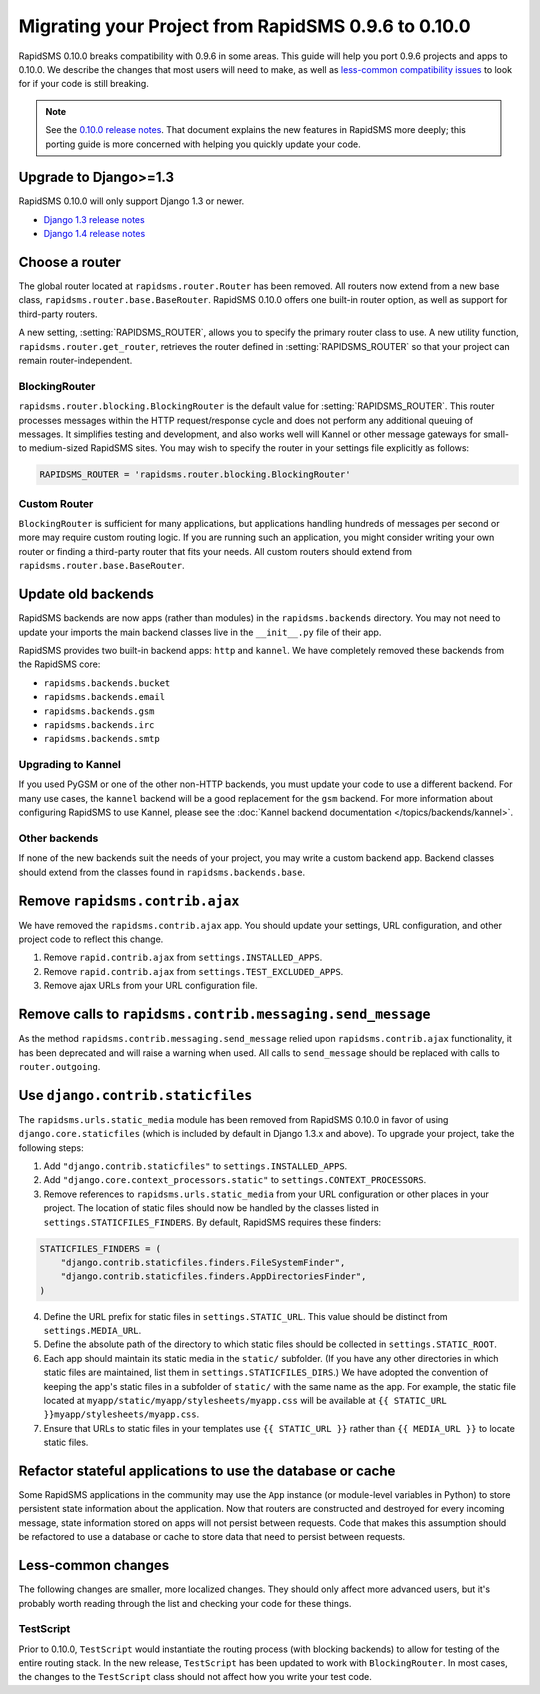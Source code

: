 ====================================================
Migrating your Project from RapidSMS 0.9.6 to 0.10.0
====================================================

RapidSMS 0.10.0 breaks compatibility with 0.9.6 in some areas. This guide will help you port 0.9.6 projects and apps to 0.10.0. We describe the changes that most users will need to make, as well as `less-common compatibility issues`_ to look for if your code is still breaking.

.. Note::
   See the `0.10.0 release notes`_. That document explains the new features in RapidSMS more deeply; this porting guide is more concerned with helping you quickly update your code.


Upgrade to Django>=1.3
======================

RapidSMS 0.10.0 will only support Django 1.3 or newer.

- `Django 1.3 release notes`_
- `Django 1.4 release notes`_


Choose a router
===============

The global router located at ``rapidsms.router.Router`` has been removed. All routers now extend from a new base class, ``rapidsms.router.base.BaseRouter``. RapidSMS 0.10.0 offers one built-in router option, as well as support for third-party routers.

A new setting, :setting:`RAPIDSMS_ROUTER`, allows you to specify the primary router class to use. A new utility function, ``rapidsms.router.get_router``, retrieves the router defined in :setting:`RAPIDSMS_ROUTER` so that your project can remain router-independent.

BlockingRouter
~~~~~~~~~~~~~~

``rapidsms.router.blocking.BlockingRouter`` is the default value for :setting:`RAPIDSMS_ROUTER`.  This router processes messages within the HTTP request/response cycle and does not perform any additional queuing of messages.  It simplifies testing and development, and also works well will Kannel or other message gateways for small- to medium-sized RapidSMS sites.  You may wish to specify the router in your settings file explicitly as follows:

.. code-block:: python

    RAPIDSMS_ROUTER = 'rapidsms.router.blocking.BlockingRouter'

Custom Router
~~~~~~~~~~~~~

``BlockingRouter`` is sufficient for many applications, but applications handling hundreds of messages per second or more may require custom routing logic. If you are running such an application, you might consider writing your own router or finding a third-party router that fits your needs. All custom routers should extend from ``rapidsms.router.base.BaseRouter``.

.. One popular existing third-party router is `rapidsms-celery-router <https://github.com/rapidsms/rapidsms-celery-router>`_, which using a message queue such as RabbitMQ and Celery to queue incoming and outgoing messages for processing.


Update old backends
===================

RapidSMS backends are now apps (rather than modules) in the ``rapidsms.backends`` directory. You may not need to update your imports the main backend classes live in the ``__init__.py`` file of their app.

RapidSMS provides two built-in backend apps: ``http`` and ``kannel``. We have completely removed these backends from the RapidSMS core:

* ``rapidsms.backends.bucket``
* ``rapidsms.backends.email``
* ``rapidsms.backends.gsm``
* ``rapidsms.backends.irc``
* ``rapidsms.backends.smtp``

Upgrading to Kannel
~~~~~~~~~~~~~~~~~~~

If you used PyGSM or one of the other non-HTTP backends, you must update your code to use a different backend. For many use cases, the ``kannel`` backend will be a good replacement for the ``gsm`` backend. For more information about configuring RapidSMS to use Kannel, please see the :doc:`Kannel backend documentation </topics/backends/kannel>`.

Other backends
~~~~~~~~~~~~~~

If none of the new backends suit the needs of your project, you may write a custom backend app. Backend classes should extend from the classes found in ``rapidsms.backends.base``.  


Remove ``rapidsms.contrib.ajax``
================================

We have removed the ``rapidsms.contrib.ajax`` app. You should update your settings, URL configuration, and other project code to reflect this change.

1. Remove ``rapid.contrib.ajax`` from ``settings.INSTALLED_APPS``.
2. Remove ``rapid.contrib.ajax`` from ``settings.TEST_EXCLUDED_APPS``.
3. Remove ajax URLs from your URL configuration file.


Remove calls to ``rapidsms.contrib.messaging.send_message``
===========================================================

As the method ``rapidsms.contrib.messaging.send_message`` relied upon ``rapidsms.contrib.ajax`` functionality, it has been deprecated and will raise a warning when used. All calls to ``send_message`` should be replaced with calls to ``router.outgoing``.


Use ``django.contrib.staticfiles``
==================================

The ``rapidsms.urls.static_media`` module has been removed from RapidSMS 0.10.0 in favor of using ``django.core.staticfiles`` (which is included by default in Django 1.3.x and above). To upgrade your project, take the following steps:

1. Add ``"django.contrib.staticfiles"`` to ``settings.INSTALLED_APPS``.
2. Add ``"django.core.context_processors.static"`` to ``settings.CONTEXT_PROCESSORS``.
3. Remove references to ``rapidsms.urls.static_media`` from your URL configuration or other places in your project. The location of static files should now be handled by the classes listed in ``settings.STATICFILES_FINDERS``. By default, RapidSMS requires these finders:

.. code-block:: python

    STATICFILES_FINDERS = (
        "django.contrib.staticfiles.finders.FileSystemFinder",
        "django.contrib.staticfiles.finders.AppDirectoriesFinder",
    )

4. Define the URL prefix for static files in ``settings.STATIC_URL``. This value should be distinct from ``settings.MEDIA_URL``.
5. Define the absolute path of the directory to which static files should be collected in ``settings.STATIC_ROOT``.
6. Each app should maintain its static media in the ``static/`` subfolder. (If you have any other directories in which static files are maintained, list them in ``settings.STATICFILES_DIRS``.) We have adopted the convention of keeping the app's static files in a subfolder of ``static/`` with the same name as the app. For example, the static file located at ``myapp/static/myapp/stylesheets/myapp.css`` will be available at ``{{ STATIC_URL }}myapp/stylesheets/myapp.css``.
7. Ensure that URLs to static files in your templates use ``{{ STATIC_URL }}`` rather than ``{{ MEDIA_URL }}`` to locate static files.

Refactor stateful applications to use the database or cache
===========================================================

Some RapidSMS applications in the community may use the ``App`` instance (or module-level variables in Python) to store persistent state information about the application.  Now that routers are constructed and destroyed for every incoming message, state information stored on apps will not persist between requests.  Code that makes this assumption should be refactored to use a database or cache to store data that need to persist between requests.

.. _less-common compatibility issues:

Less-common changes
===================

The following changes are smaller, more localized changes. They should only affect more advanced users, but it's probably worth reading through the list and checking your code for these things.


TestScript
~~~~~~~~~~

Prior to 0.10.0, ``TestScript`` would instantiate the routing process (with blocking backends) to allow for testing of the entire routing stack. In the new release, ``TestScript`` has been updated to work with ``BlockingRouter``. In most cases, the changes to the ``TestScript`` class should not affect how you write your test code.


.. _RapidSMS 0.10.0: https://github.com/rapidsms/rapidsms/
.. _0.10.0 release notes: http://rapidsms.readthedocs.org/en/feature-new-routing/releases/0.10.0.html
.. _Django 1.3 release notes: https://docs.djangoproject.com/en/dev/releases/1.3/
.. _Django 1.4 release notes: https://docs.djangoproject.com/en/dev/releases/1.4/
.. _threadless-router: https://github.com/caktus/rapidsms-threadless-router
.. _http-router: https://github.com/caktus/rapidsms-threadless-router/
.. _rapidsms-httprouter: https://github.com/nyaruka/rapidsms-httprouter/
